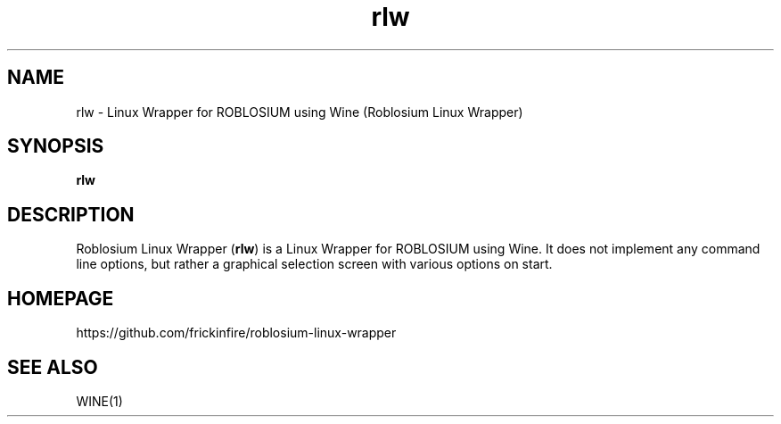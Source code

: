 .TH rlw 6 2015\-05\-26
.SH NAME
rlw - Linux Wrapper for ROBLOSIUM using Wine (Roblosium Linux Wrapper)
.SH SYNOPSIS
\fBrlw\fR
.SH DESCRIPTION
Roblosium Linux Wrapper (\fBrlw\fR) is a Linux Wrapper for ROBLOSIUM using Wine. It does not implement any command line options, but rather a graphical selection screen with various options on start.
.SH "HOMEPAGE"
https://github.com/frickinfire/roblosium-linux-wrapper
.SH "SEE ALSO"
WINE(1)
